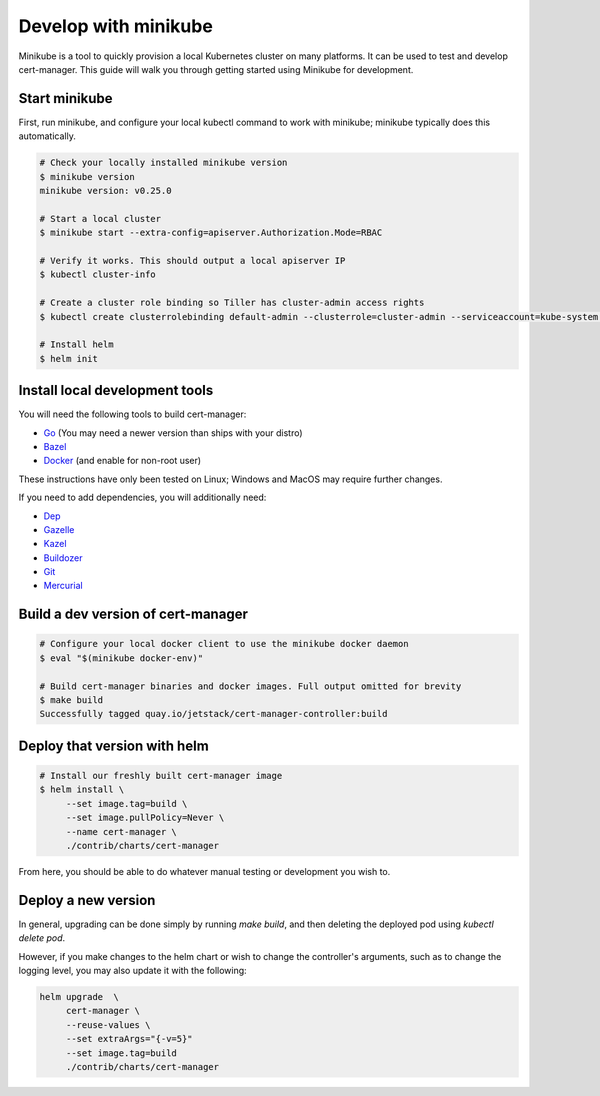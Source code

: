 =====================
Develop with minikube
=====================

Minikube is a tool to quickly provision a local Kubernetes cluster on many
platforms. It can be used to test and develop cert-manager. This guide will
walk you through getting started using Minikube for development.

Start minikube
==============

First, run minikube, and configure your local kubectl command to work with minikube; minikube typically does this automatically.

.. code-block:: shell

   # Check your locally installed minikube version
   $ minikube version
   minikube version: v0.25.0

   # Start a local cluster
   $ minikube start --extra-config=apiserver.Authorization.Mode=RBAC

   # Verify it works. This should output a local apiserver IP
   $ kubectl cluster-info

   # Create a cluster role binding so Tiller has cluster-admin access rights
   $ kubectl create clusterrolebinding default-admin --clusterrole=cluster-admin --serviceaccount=kube-system:default

   # Install helm
   $ helm init


Install local development tools
===============================

You will need the following tools to build cert-manager:

* Go_ (You may need a newer version than ships with your distro)
* Bazel_
* Docker_ (and enable for non-root user)

These instructions have only been tested on Linux; Windows and MacOS may
require further changes.

If you need to add dependencies, you will additionally need:

* Dep_
* Gazelle_
* Kazel_
* Buildozer_
* Git_
* Mercurial_

Build a dev version of cert-manager
===================================

.. code-block:: shell

   # Configure your local docker client to use the minikube docker daemon
   $ eval "$(minikube docker-env)"

   # Build cert-manager binaries and docker images. Full output omitted for brevity
   $ make build
   Successfully tagged quay.io/jetstack/cert-manager-controller:build


Deploy that version with helm
=============================

.. code-block:: shell

   # Install our freshly built cert-manager image
   $ helm install \
        --set image.tag=build \
        --set image.pullPolicy=Never \
        --name cert-manager \
        ./contrib/charts/cert-manager

From here, you should be able to do whatever manual testing or development you wish to.

Deploy a new version
====================

In general, upgrading can be done simply by running `make build`, and then deleting the deployed pod using `kubectl delete pod`.

However, if you make changes to the helm chart or wish to change the controller's arguments, such as to change the logging level, you may also update it with the following:

.. code-block:: shell

   helm upgrade  \
        cert-manager \
        --reuse-values \
        --set extraArgs="{-v=5}"
        --set image.tag=build
        ./contrib/charts/cert-manager


.. _Go: https://golang.org/
.. _Bazel: https://docs.bazel.build/versions/master/install.html
.. _Docker: https://store.docker.com/search?type=edition&offering=community
.. _Dep: https://github.com/golang/dep
.. _Gazelle: https://github.com/bazelbuild/bazel-gazelle
.. _Kazel: https://github.com/kubernetes/repo-infra/tree/master/kazel
.. _Buildozer: https://github.com/bazelbuild/buildtools/tree/master/buildozer
.. _Git: https://git-scm.com/downloads
.. _Mercurial: https://www.mercurial-scm.org/